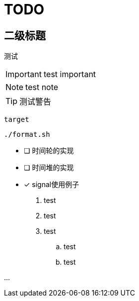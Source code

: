 = TODO

== 二级标题

测试

IMPORTANT: test important

NOTE: test note

TIP: 测试警告

`target`

[source, bash]
----
./format.sh
----

* [ ] 时间轮的实现
* [ ] 时间堆的实现
* [x] signal使用例子

. test
. test
. test
.. test
.. test

...


